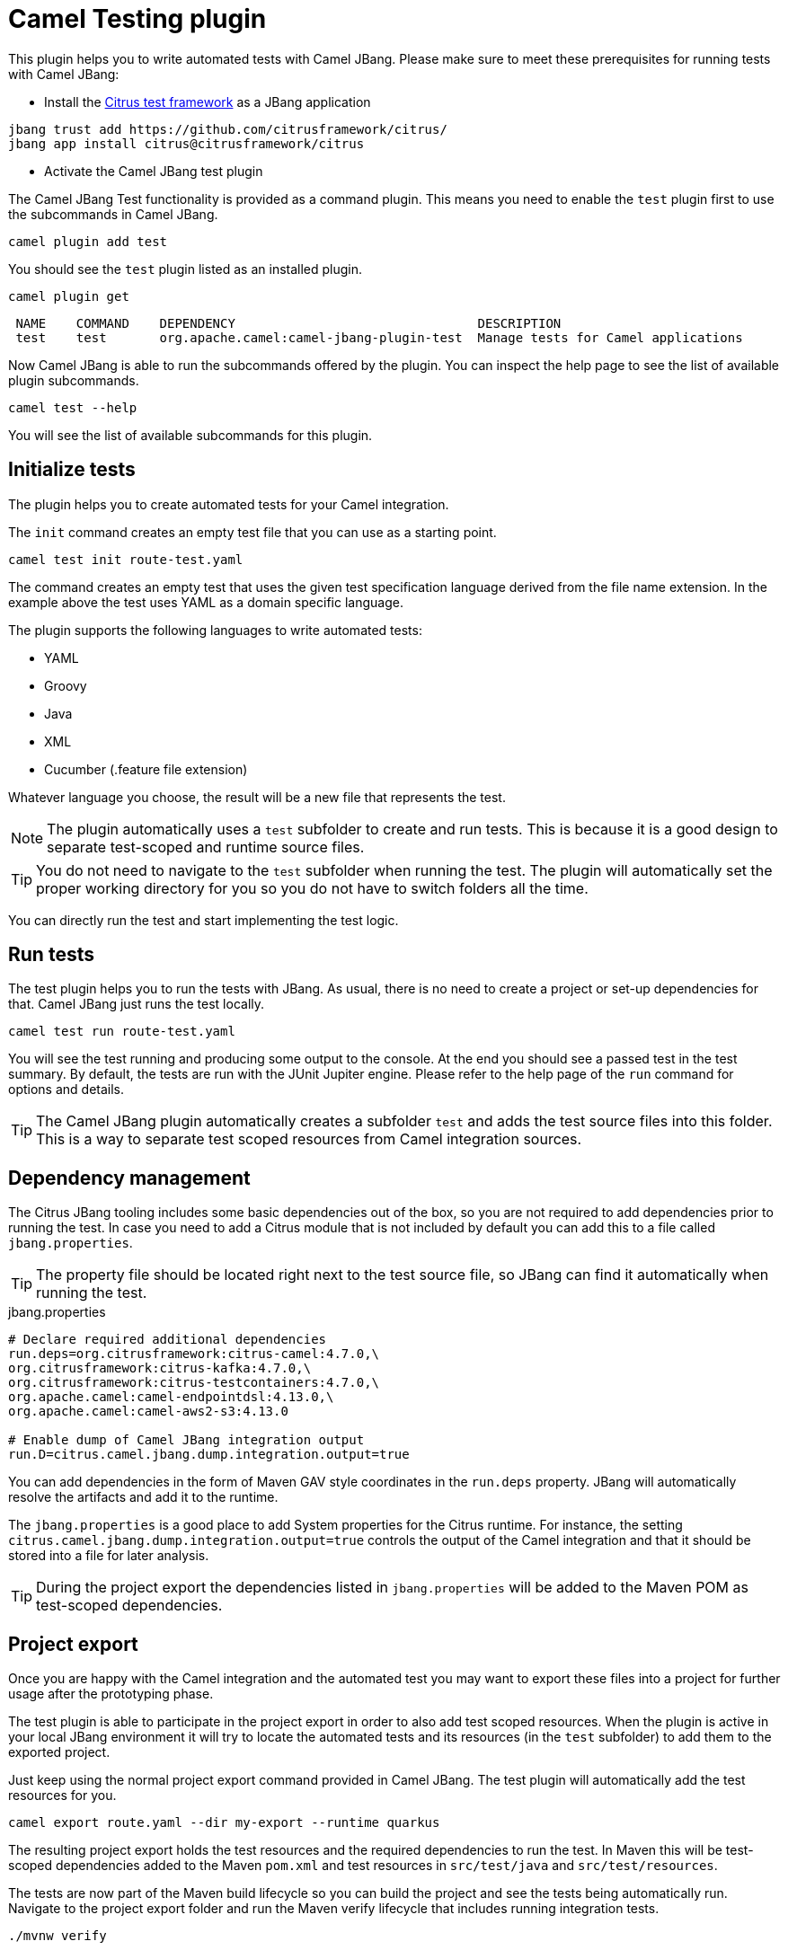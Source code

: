 = Camel Testing plugin

This plugin helps you to write automated tests with Camel JBang.
Please make sure to meet these prerequisites for running tests with Camel JBang:

* Install the https://citrusframework.org/[Citrus test framework] as a JBang application

[source,bash]
----
jbang trust add https://github.com/citrusframework/citrus/
jbang app install citrus@citrusframework/citrus
----

* Activate the Camel JBang test plugin

The Camel JBang Test functionality is provided as a command plugin.
This means you need to enable the `test` plugin first to use the subcommands in Camel JBang.

[source,bash]
----
camel plugin add test
----

You should see the `test` plugin listed as an installed plugin.

[source,bash]
----
camel plugin get
----

[source,bash]
----
 NAME    COMMAND    DEPENDENCY                                DESCRIPTION
 test    test       org.apache.camel:camel-jbang-plugin-test  Manage tests for Camel applications
----

Now Camel JBang is able to run the subcommands offered by the plugin.
You can inspect the help page to see the list of available plugin subcommands.

[source,bash]
----
camel test --help
----

You will see the list of available subcommands for this plugin.

== Initialize tests

The plugin helps you to create automated tests for your Camel integration.

The `init` command creates an empty test file that you can use as a starting point.

[source,bash]
----
camel test init route-test.yaml
----

The command creates an empty test that uses the given test specification language derived from the file name extension.
In the example above the test uses YAML as a domain specific language.

The plugin supports the following languages to write automated tests:

* YAML
* Groovy
* Java
* XML
* Cucumber (.feature file extension)

Whatever language you choose, the result will be a new file that represents the test.

NOTE: The plugin automatically uses a `test` subfolder to create and run tests. This is because it is a good design to separate test-scoped and runtime source files.

TIP: You do not need to navigate to the `test` subfolder when running the test. The plugin will automatically set the proper working directory for you so you do not have to switch folders all the time.

You can directly run the test and start implementing the test logic.

== Run tests

The test plugin helps you to run the tests with JBang.
As usual, there is no need to create a project or set-up dependencies for that.
Camel JBang just runs the test locally.

[source,bash]
----
camel test run route-test.yaml
----

You will see the test running and producing some output to the console.
At the end you should see a passed test in the test summary.
By default, the tests are run with the JUnit Jupiter engine.
Please refer to the help page of the `run` command for options and details.

TIP: The Camel JBang plugin automatically creates a subfolder `test` and adds the test source files into this folder.
This is a way to separate test scoped resources from Camel integration sources.

== Dependency management

The Citrus JBang tooling includes some basic dependencies out of the box, so you are not required to add dependencies prior to running the test.
In case you need to add a Citrus module that is not included by default you can add this to a file called `jbang.properties`.

TIP: The property file should be located right next to the test source file, so JBang can find it automatically when running the test.

.jbang.properties
[source,properties]
----
# Declare required additional dependencies
run.deps=org.citrusframework:citrus-camel:4.7.0,\
org.citrusframework:citrus-kafka:4.7.0,\
org.citrusframework:citrus-testcontainers:4.7.0,\
org.apache.camel:camel-endpointdsl:4.13.0,\
org.apache.camel:camel-aws2-s3:4.13.0

# Enable dump of Camel JBang integration output
run.D=citrus.camel.jbang.dump.integration.output=true
----

You can add dependencies in the form of Maven GAV style coordinates in the `run.deps` property.
JBang will automatically resolve the artifacts and add it to the runtime.

The `jbang.properties` is a good place to add System properties for the Citrus runtime.
For instance, the setting `citrus.camel.jbang.dump.integration.output=true` controls the output of the Camel integration and that it should be stored into a file for later analysis.

TIP: During the project export the dependencies listed in `jbang.properties` will be added to the Maven POM as test-scoped dependencies.

== Project export

Once you are happy with the Camel integration and the automated test you may want to export these files into a project for further usage after the prototyping phase.

The test plugin is able to participate in the project export in order to also add test scoped resources.
When the plugin is active in your local JBang environment it will try to locate the automated tests and its resources (in the `test` subfolder) to add them to the exported project.

Just keep using the normal project export command provided in Camel JBang.
The test plugin will automatically add the test resources for you.

[source,bash]
----
camel export route.yaml --dir my-export --runtime quarkus
----

The resulting project export holds the test resources and the required dependencies to run the test.
In Maven this will be test-scoped dependencies added to the Maven `pom.xml` and test resources in `src/test/java` and `src/test/resources`.

The tests are now part of the Maven build lifecycle so you can build the project and see the tests being automatically run.
Navigate to the project export folder and run the Maven verify lifecycle that includes running integration tests.

[source,bash]
----
./mvnw verify
----

You should see some tests being executed during the Maven build and of course in case a test is failing you will see the Maven build failing, too.
Now the automated tests from the prototyping phase with Camel JBang are part of the project for further usage in a CI/CD pipeline for instance.

TIP: The project export has created a Java unit test (in `src/test/java`) that runs the test. You can also run the test from your Java IDE with this class. By default, the export uses JUnit Jupiter as a test engine.

== Explore test capabilities

The test plugin uses https://citrusframework.org/[Citrus] as an underlying test framework.
Citrus is an Open Source Java test framework that integrates very well with Apache Camel as it provides special test actions to use Camel JBang for instance.

Usually an automated test of a Camel integration needs to perform these high level steps:

* Create and prepare required test infrastructure (e.g. start a Kafka message broker, prepare a database)
* Start the Camel integration and configure the routes to connect with the infrastructure
* Invoke exposed services of the Camel integration that triggers the route logic
* Verify the Camel integration outcome (e.g. receive and validate created events on Kafka, verify the entries in a database)

The following sections explore these tasks when writing a test in Citrus.
For further details on test capabilities please also read the https://citrusframework.org/citrus/reference/html/[Citrus documentation].

=== Using Camel Infrastructure Services

The Camel JBang `infra` command enables you to start infrastructure services in your test environment.
See the list of available services with `camel infra`.

The Citrus test is able to run these infrastructure services as part of the test.

.Start Camel infra service
[source,yaml]
----
actions:
  - camel:
      infra:
        run:
          service: postgres
----

Once the infrastructure service is started Citrus exposes connection settings as test variables.
You can use the exposed connection settings to create proper clients that connect to the services.

The exposed connection settings follow a naming pattern that looks like this:

* CITRUS_CAMEL_INFRA_SERVICE_<SERVICE_NAME>_<PROPERTY_NAME>
* CITRUS_CAMEL_INFRA_SERVICE_<SERVICE_NAME>_<IMPLEMENTATION>_<PROPERTY_NAME>

You can then use these test variables in the Camel configuration (e.g. in `application.properties`).

.application.properties
[source,properties]
----
camel.database.url=${CITRUS_CAMEL_INFRA_POSTGRES_SERVICE_ADDRESS}
----

Read more about the https://citrusframework.org/citrus/reference/html/#camel-infra[Camel infra support in Citrus].

=== Using Testcontainers

In a similar way to starting Camel infrastructure services you can also use Testcontainers as a form of infrastructure for your test.
You may want to start a Testcontainers instance as part of the test.

[source,yaml]
----
actions:
  - testcontainers:
      start:
        kafka: {}
----

Once the Testcontainers instance is started the Citrus test exposes connection settings in the form of test variables.
The variable names follow this naming pattern:

* CITRUS_TESTCONTAINERS_<SERVICE_NAME>_<PROPERTY_NAME>

You can reference the test variables in the configuration for the Camel routes (e.g. in `application.properties`).

.application.properties
[source,properties]
----
camel.kafka.bootstrapServers=${CITRUS_TESTCONTAINERS_KAFKA_BOOTSTRAP_SERVERS}
----

Read more about the https://citrusframework.org/citrus/reference/html/#testcontainers[Testcontainers support in Citrus].

=== Run the Camel integration

Citrus provides special test actions to run Camel integrations with Camel JBang.
The test starts the integration as a separate Camel JBang process.
You are able to apply specific configuration to the Camel JBang process such as `application.properties`, system properties and environment variables.

[source,yaml]
----
actions:
  - camel:
      jbang:
        run:
          integration:
            file: "../route.yaml"
            systemProperties:
              file: "application.test.properties"
----

The test action above runs the Camel integration in the file `route.yaml` and applies some test configuration as application properties.

TIP: Note that the file path to the `route.yaml` Camel integration uses a relative path that navigates to the parent folder.
This is because usually the tests are located in a subdirectory (e.g. `test`) in order to separate test-scoped resources from runtime resources.

This will start the Camel integration as a Camel JBang process.
The test waits for the integration to report a running status.
Then the test proceeds with further actions (e.g. invoking the exposed service of the Camel integration).

Read more about the https://citrusframework.org/citrus/reference/html/#apache-camel[Camel JBang support in Citrus].

=== Send/receive messages

Once the Camel integration is up and running the test may trigger the route logic by invoking an exposed service.
Citrus is able to send and receive messages with various messaging transports (Kafka, Http, SOAP WebServices, FTP, JMS and many more).

You can send a message to a Kafka topic for instance:

.Send message to Kafka topic
[source,yaml]
----
actions:
  - send:
      endpoint: "kafka:bookings"
      message:
        body:
          data: |
            { "client": "camel-batch", "product": "Orange", "amount": 200, "price": 1.0, "status": "APPROVAL_REQUIRED" }
        headers:
          - name: "citrus_kafka_messageKey"
            value: "bookings.csv_0"
----

The message sent may trigger the Camel integration that listens for events on the Kafka topic `bookings`.

In the same way Citrus would be able to invoke an Http service that the Camel integration exposes as a Http platform service.

.Invoke Http service
[source,yaml]
----
actions:
  - send:
      endpoint: "http://localhost:8080/bookings"
      message:
        body:
          data: |
            { "client": "camel-batch", "product": "Orange", "amount": 200, "price": 1.0, "status": "APPROVAL_REQUIRED" }
        headers:
          - name: "Content-Type"
            value: "application/json"
----

When receiving messages in the test you can define an expected message content (body and headers).

.Validate Kafka event
[source,yaml]
----
actions:
  - receive:
      endpoint: "kafka:reports"
      message:
        body:
          data: |
            { "bookings": { "completed": 1, "errors": 0 } }
----

The test will validate the message according to the expected message content and of course the test will fail in case some elements
are not as expected. Citrus as a test framework provides very powerful message validation capabilities for different message formats such as XML, Json, YAML, plaintext and more.

Read more about https://citrusframework.org/citrus/reference/html/#endpoints[message endpoints] and how to invoke services with https://citrusframework.org/citrus/reference/html/#actions-send[send and receive test actions] in Citrus.

=== Invoke Camel endpoint URIs

Citrus is able to invoke any Camel endpoint URI as part of the test.
This way users are able to use any of the Apache Camel components for sending and receiving messages during the test.

.Send message to AWS S3 service
[source,yaml]
----
actions:
  - send:
      endpoint: |
        camel:aws2-s3:my-bucket?amazonS3Client=#s3Client
      message:
        body:
          data: |
            Apple,200,1.0
            Orange,100,1.0
            Pineapple,100,2.99
        headers:
          - name: "CamelAwsS3Key"
            value: "bookings.csv"
----

This uses the `aws2-s3` Apache Camel component to create a new file on a S3 bucket.

TIP: You can reference beans in the Camel endpoint URI. As an example the URI above uses a bean reference `#s3Client` as a client that connects to the AWS S3 test infrastructure service. The beans can be added to both the Camel context or the Citrus registry.

TIP: You can also use Citrus test variables in the Camel endpoint URIs in order to reference dynamic values such as connection settings exposed by test infrastructure.
